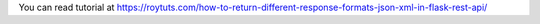 You can read tutorial at https://roytuts.com/how-to-return-different-response-formats-json-xml-in-flask-rest-api/
